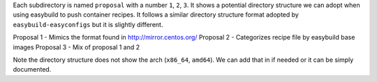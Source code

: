 Each subdirectory is named ``proposal`` with a number ``1``, ``2``, ``3``. It shows 
a potential directory structure we can adopt when using easybuild to push container recipes.
It follows a similar directory structure format adopted by ``easybuild-easyconfigs`` but it 
is slightly different. 

Proposal 1 - Mimics the format found in http://mirror.centos.org/
Proposal 2 - Categorizes recipe file by easybuild base images
Proposal 3 - Mix of proposal 1 and 2

Note the directory structure does not show the arch (``x86_64``, ``amd64``). We can add that in if needed or
it can be simply documented.

